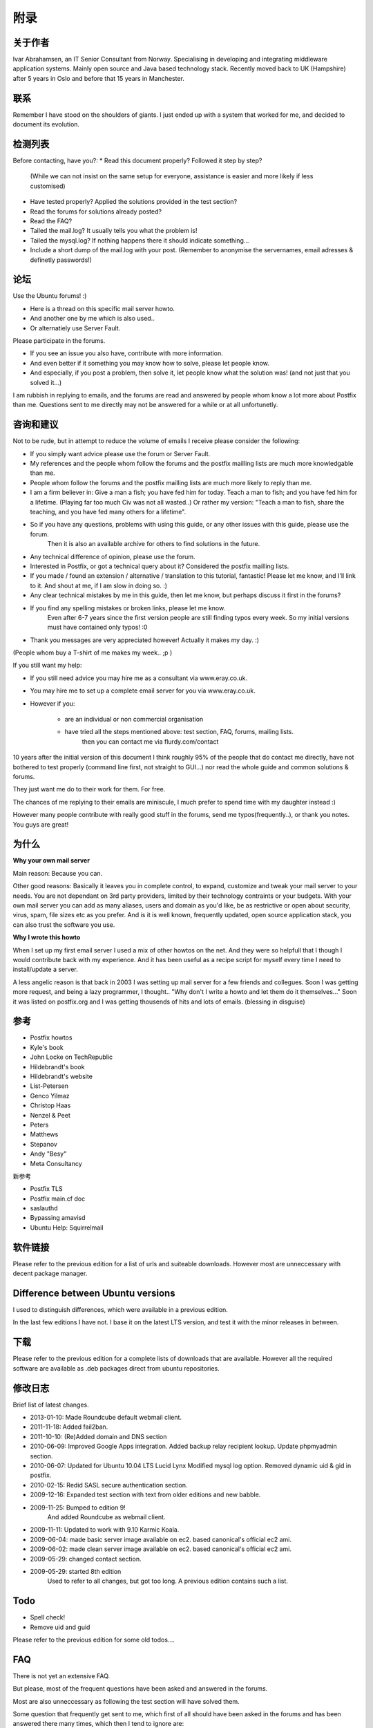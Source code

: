 附录
=============

关于作者
---------

Ivar Abrahamsen, an IT Senior Consultant from Norway. Specialising in developing and integrating middleware application systems. Mainly open source and Java based technology stack. Recently moved back to UK (Hampshire) after 5 years in Oslo and before that 15 years in Manchester.

联系
------

Remember I have stood on the shoulders of giants. I just ended up with a system that worked for me, and decided to document its evolution.

检测列表
-----------
Before contacting, have you?:
* Read this document properly? Followed it step by step?
   (While we can not insist on the same setup for everyone, assistance is easier and more likely if less customised)
* Have tested properly? Applied the solutions provided in the test section?
* Read the forums for solutions already posted?
* Read the FAQ?
* Tailed the mail.log? It usually tells you what the problem is!
* Tailed the mysql.log? If nothing happens there it should indicate something...
* Include a short dump of the mail.log with your post. (Remember to anonymise the servernames, email adresses & definetly passwords!)

论坛
------

Use the Ubuntu forums! :)

* Here is a thread on this specific mail server howto.
* And another one by me which is also used..
* Or alternatiely use Server Fault.

Please participate in the forums.

* If you see an issue you also have, contribute with more information.
* And even better if it something you may know how to solve, please let people know.
* And especially, if you post a problem, then solve it, let people know what the solution was! (and not just that you solved it...)

I am rubbish in replying to emails, and the forums are read and answered by people whom know a lot more about Postfix than me.
Questions sent to me directly may not be answered for a while or at all unfortunetly.

咨询和建议
-----------------------

Not to be rude, but in attempt to reduce the volume of emails I receive please consider the following:

* If you simply want advice please use the forum or Server Fault.
* My references and the people whom follow the forums and the postfix mailling lists are much more knowledgable than me.
* People whom follow the forums and the postfix mailling lists are much more likely to reply than me.
* I am a firm believer in: Give a man a fish; you have fed him for today. Teach a man to fish; and you have fed him for a lifetime. (Playing far too much Civ was not all wasted..) 
  Or rather my version: "Teach a man to fish, share the teaching, and you have fed many others for a lifetime".
* So if you have any questions, problems with using this guide, or any other issues with this guide, please use the forum.
   Then it is also an available archive for others to find solutions in the future.
* Any technical difference of opinion, please use the forum.
* Interested in Postfix, or got a technical query about it? Considered the postfix mailling lists.
* If you made / found an extension / alternative / translation to this tutorial, fantastic! Please let me know, and I'll link to it. And shout at me, if I am slow in doing so. :)
* Any clear technical mistakes by me in this guide, then let me know, but perhaps discuss it first in the forums?
* If you find any spelling mistakes or broken links, please let me know. 
   Even after 6-7 years since the first version people are still finding typos every week. 
   So my initial versions must have contained only typos! :0
* Thank you messages are very appreciated however! Actually it makes my day. :)
(People whom buy a T-shirt of me makes my week.. ;p )

If you still want my help:

* If you still need advice you may hire me as a consultant via www.eray.co.uk.
* You may hire me to set up a complete email server for you via www.eray.co.uk.
* However if you:

   * are an individual or non commercial organisation
   * have tried all the steps mentioned above: test section, FAQ, forums, mailing lists.
      then you can contact me via flurdy.com/contact

10 years after the initial version of this document I think roughly 95% of the people that do contact me directly, have not bothered to test properly (command line first, not straight to GUI...) nor read the whole guide and common solutions & forums.

They just want me do to their work for them. For free.

The chances of me replying to their emails are miniscule, I much prefer to spend time with my daughter instead :)

However many people contribute with really good stuff in the forums, send me typos(frequently..), or thank you notes. You guys are great!

为什么
----------

**Why your own mail server**

Main reason: Because you can.

Other good reasons: Basically it leaves you in complete control, to expand, customize and tweak your mail server to your needs. You are not dependant on 3rd party providers, limited by their technology contraints or your budgets. With your own mail server you can add as many aliases, users and domain as you'd like, be as restrictive or open about security, virus, spam, file sizes etc as you prefer. And is it is well known, frequently updated, open source application stack, you can also trust the software you use.

**Why I wrote this howto**

When I set up my first email server I used a mix of other howtos on the net. And they were so helpfull that I though I would contribute back with my experience. And it has been useful as a recipe script for myself every time I need to install/update a server.

A less angelic reason is that back in 2003 I was setting up mail server for a few friends and collegues. Soon I was getting more request, and being a lazy programmer, I thought.. "Why don't I write a howto and let them do it themselves..." Soon it was listed on postfix.org and I was getting thousends of hits and lots of emails. (blessing in disguise)

参考
--------------

* Postfix howtos
* Kyle's book
* John Locke on TechRepublic
* Hildebrandt's book
* Hildebrandt's website
* List-Petersen
* Genco Yilmaz
* Christop Haas
* Nenzel & Peet
* Peters
* Matthews
* Stepanov
* Andy "Besy"
* Meta Consultancy

新参考

* Postfix TLS
* Postfix main.cf doc
* saslauthd
* Bypassing amavisd
* Ubuntu Help: Squirrelmail

软件链接
---------------

Please refer to the previous edition for a list of urls and suiteable downloads. However most are unneccessary with decent package manager.

Difference between Ubuntu versions
--------------------------------------

I used to distinguish differences, which were available in a previous edition.

In the last few editions I have not. I base it on the latest LTS version, and test it with the minor releases in between.

下载
---------------------

Please refer to the previous edition for a complete lists of downloads that are available.
However all the required software are available as .deb packages direct from ubuntu repositories.

修改日志
--------------

Brief list of latest changes.

* 2013-01-10: Made Roundcube default webmail client.
* 2011-11-18: Added fail2ban.
* 2011-10-10: (Re)Added domain and DNS section
* 2010-06-09: Improved Google Apps integration. Added backup relay recipient lookup. Update phpmyadmin section.
* 2010-06-07: Updated for Ubuntu 10.04 LTS Lucid Lynx Modified mysql log option. Removed dynamic uid & gid in postfix.
* 2010-02-15: Redid SASL secure authentication section.
* 2009-12-16: Expanded test section with text from older editions and new babble.
* 2009-11-25: Bumped to edition 9!
   And added Roundcube as webmail client.
* 2009-11-11: Updated to work with 9.10 Karmic Koala.
* 2009-06-04: made basic server image available on ec2. based canonical's official ec2 ami.
* 2009-06-02: made clean server image available on ec2. based canonical's official ec2 ami.
* 2009-05-29: changed contact section.
* 2009-05-29: started 8th edition
   Used to refer to all changes, but got too long. A previous edition contains such a list.

Todo
-------

* Spell check!
* Remove uid and guid

Please refer to the previous edition for some old todos....

FAQ
-----

There is not yet an extensive FAQ.

But please, most of the frequent questions have been asked and answered in the forums.

Most are also unneccessary as following the test section will have solved them.

Some question that frequently get sent to me, which first of all should have been asked in the forums and has been answered there many times, which then I tend to ignore are:

* Squirrelmail does not allow me to log in
   This is due to many things. Most are due to skipping too fast forward, ignoring test sections etc.
   Answers:

   * Does postfix work?
      No point trying to run before you can crawl. Send emails to recipients on your server, tail mail.log to see if everything is okay.
      Often mysql is not configured properly, check the mysql logs for activity.
   * Have they ever received an email?
      If not they can not log into squirrelmail as the email folders will not yet exist.
   * Does Courier work?
      If it doesn't then you have still got some more setup to do.
   * If all above is okay, then it may be a problem with your Squirrelmail setup.
      Check empty spaces in squirrelmail mysql setup. More details in test section.
* Email folders do not exist
   Mentioned many times in this guide and forums.
   Answers:

   * Have they received an email?
     If not they you can not log into squirrelmail as the email folders will not yet exist. When receiving their first email, postfix will create all the neccessary folders. If it does not your postfix setup is broken.
   * There is a program that creates the folders for you.
     I do not recommend it, as basically your postfix setup is broken if no folders are created, and you better fix it instead.
* SASL authentication does not work
   All lot of people have issues with SASL in certain setups. There are quite a few messages in the forum is regarding this.
   SASL works for me, but I can not tell my configuration apart from other people's server where it does not.
   Workarounds or alternatives:
   
   * Do you need external SMTP & IMAP access? Or will webmail interface be sufficient for external dynamic ip clients? Then you do not need SASL. Restrict by IP and TLS is enough.
   * Do you need SASL at all? If you accept TLS only and restrict by IP addresses in mynetworks it may not be neccessary. Not an option with road warriors and too random dynamic IPs unfortunately.
   * Could POP-before-SMTP be an alternative?
   * There are a few suggestions in the forum.
     Note however most people assume SASL is the problem when another factor that is the root cause.
* (!!)file(1) utility (/usr/bin/file) FAILED: run_command: can't fork: Cannot allocate memory at /usr/sbin/amavisd-new line 3077.
   Running postfix on a micro instance on Amazon ec2?
   It only has 600Mb of ram and amavisd+clamav can grow too big over time. Restart these services, and even some times reboot...
